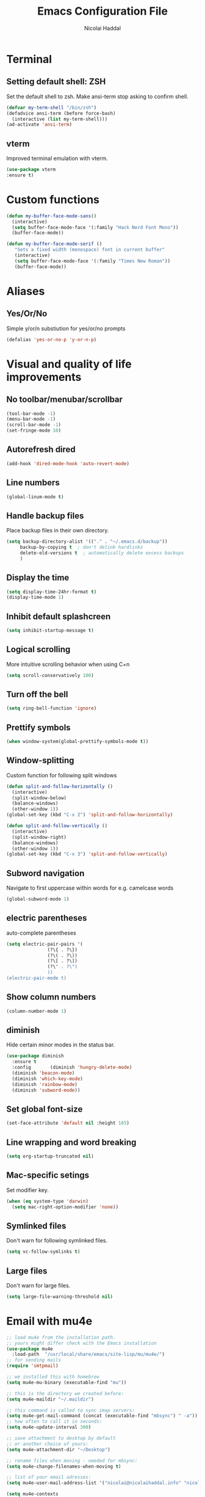 #+title: Emacs Configuration File
#+author: Nicolai Haddal

* Terminal
** Setting default shell: ZSH
Set the default shell to zsh. Make ansi-term stop asking to confirm shell.
   #+begin_src emacs-lisp
     (defvar my-term-shell "/bin/zsh")
     (defadvice ansi-term (before force-bash)
       (interactive (list my-term-shell)))
     (ad-activate 'ansi-term)
   #+end_src
** vterm
   Improved terminal emulation with vterm.
   #+begin_src emacs-lisp
     (use-package vterm
	 :ensure t)
   #+end_src

* Custom functions
#+begin_src emacs-lisp
    (defun my-buffer-face-mode-sans()
      (interactive)
      (setq buffer-face-mode-face '(:family "Hack Nerd Font Mono"))
      (buffer-face-mode))
#+end_src
#+begin_src emacs-lisp
  (defun my-buffer-face-mode-serif ()
     "Sets a fixed width (monospace) font in current buffer"
     (interactive)
     (setq buffer-face-mode-face '(:family "Times New Roman"))
     (buffer-face-mode))
#+end_src
* Aliases
** Yes/Or/No
   Simple y/or/n substiution for yes/or/no prompts
   #+begin_src emacs-lisp
    (defalias 'yes-or-no-p 'y-or-n-p)
   #+end_src
* Visual and quality of life improvements
** No toolbar/menubar/scrollbar
   #+begin_src emacs-lisp
     (tool-bar-mode -1)
     (menu-bar-mode -1)
     (scroll-bar-mode -1)
     (set-fringe-mode 10)
   #+end_src
** Autorefresh dired
   #+begin_src emacs-lisp
     (add-hook 'dired-mode-hook 'auto-revert-mode)
   #+end_src
** Line numbers
   #+begin_src emacs-lisp
     (global-linum-mode t)
   #+end_src
** Handle backup files
Place backup files in their own directory.
#+begin_src emacs-lisp
  (setq backup-directory-alist '(("." . "~/.emacs.d/backup"))
       backup-by-copying t  ; don't delink hardlinks
       delete-old-versions t  ; automatically delete excess backups
       )
#+end_src
** Display the time
   #+begin_src emacs-lisp
     (setq display-time-24hr-format t)
     (display-time-mode 1)
   #+end_src
** Inhibit default splashcreen
   #+begin_src emacs-lisp
     (setq inhibit-startup-message t)
   #+end_src

** Logical scrolling
   More intuitive scrolling behavior when using C+n
   #+begin_src emacs-lisp
     (setq scroll-conservatively 100)
   #+end_src
** Turn off the bell
   #+begin_src emacs-lisp
     (setq ring-bell-function 'ignore)
   #+end_src
** Prettify symbols
   #+begin_src emacs-lisp
     (when window-system(global-prettify-symbols-mode t))
   #+end_src
** Window-splitting
   Custom function for following split windows
   #+begin_src emacs-lisp
     (defun split-and-follow-horizontally ()
       (interactive)
       (split-window-below)
       (balance-windows)
       (other-window 1))
     (global-set-key (kbd "C-x 2") 'split-and-follow-horizontally)

     (defun split-and-follow-vertically ()
       (interactive)
       (split-window-right)
       (balance-windows)
       (other-window 1))
     (global-set-key (kbd "C-x 3") 'split-and-follow-vertically)
   #+end_src
** Subword navigation
   Navigate to first uppercase within words for e.g. camelcase words
   #+begin_src emacs-lisp
     (global-subword-mode 1)
   #+end_src
** electric parentheses
   auto-complete parentheses
   #+begin_src emacs-lisp
     (setq electric-pair-pairs '(
				    (?\{ . ?\})
				    (?\( . ?\))
				    (?\[ . ?\])
				    (?\" . ?\")
				    ))
     (electric-pair-mode t)
   #+end_src
** Show  column numbers
   #+begin_src emacs-lisp
	  (column-number-mode 1)
   #+end_src
** diminish
Hide certain minor modes in the status bar.
   #+begin_src emacs-lisp
     (use-package diminish
       :ensure t
       :config       (diminish 'hungry-delete-mode)
       (diminish 'beacon-mode)
       (diminish 'which-key-mode)
       (diminish 'rainbow-mode)
       (diminish 'subword-mode))
   #+end_src
** Set global font-size
   #+begin_src emacs-lisp
     (set-face-attribute 'default nil :height 165)
   #+end_src
** Line wrapping and word breaking
   #+begin_src emacs-lisp
     (setq org-startup-truncated nil)
   #+end_src

** Mac-specific setings
   Set modifier key.
   #+begin_src emacs-lisp
     (when (eq system-type 'darwin)
       (setq mac-right-option-modifier 'none))
   #+end_src

** Symlinked files
Don't warn for following symlinked files.
#+begin_src emacs-lisp
  (setq vc-follow-symlinks t)
#+end_src
** Large files
Don't warn for large files.
#+begin_src emacs-lisp
  (setq large-file-warning-threshold nil)
#+end_src
* Email with mu4e
  #+begin_src emacs-lisp
    ;; load mu4e from the installation path.
    ;; yours might differ check with the Emacs installation
    (use-package mu4e
      :load-path  "/usr/local/share/emacs/site-lisp/mu/mu4e/")
    ;; for sending mails
    (require 'smtpmail)

    ;; we installed this with homebrew
    (setq mu4e-mu-binary (executable-find "mu"))

    ;; this is the directory we created before:
    (setq mu4e-maildir "~/.maildir")

    ;; this command is called to sync imap servers:
    (setq mu4e-get-mail-command (concat (executable-find "mbsync") " -a"))
    ;; how often to call it in seconds:
    (setq mu4e-update-interval 300)

    ;; save attachment to desktop by default
    ;; or another choice of yours:
    (setq mu4e-attachment-dir "~/Desktop")

    ;; rename files when moving - needed for mbsync:
    (setq mu4e-change-filenames-when-moving t)

    ;; list of your email adresses:
    (setq mu4e-user-mail-address-list '("nicolai@nicolaihaddal.info" "nicolai@nicolaihaddal.info"))

    (setq mu4e-contexts
	  `(,(make-mu4e-context
	      :name "protonmail"
	      :enter-func
	      (lambda () (mu4e-message "Enter nicolai@nicolaihaddal.info context"))
	      :leave-func
	      (lambda () (mu4e-message "Leave nicolai@nicolaihaddal.info context"))
	      :match-func
	      (lambda (msg)
		(when msg
		  (mu4e-message-contact-field-matches msg
						      :to "nicolai@nicolaihaddal.info")))
	      :vars '((user-mail-address . "nicolai@nicolaihaddal.info" )
		      (user-full-name . "Nicolai Haddal")
		      (mu4e-drafts-folder . "/protonmail/Drafts")
		      (mu4e-refile-folder . "/protonmail/Archive")
		      (mu4e-sent-folder . "/protonmail/Sent Messages")
		      (mu4e-trash-folder . "/protonmail/Deleted Messages")))))

    ;; Send mail
    (setq message-send-mail-function 'smtpmail-send-it
	    smtpmail-auth-credentials "~/.authinfo"
	    smtpmail-smtp-server "127.0.0.1"
	    smtpmail-smtp-service 1025)
    (setq mu4e-context-policy 'pick-first) ;; start with the first (default) context;
    (setq mu4e-compose-context-policy 'ask) ;; ask for context if no context matches;
    ;; don't keep message compose buffers around after sending:
    (setq message-kill-buffer-on-exit t)

    ;; send function:
    (setq send-mail-function 'sendmail-send-it
	  message-send-mail-function 'sendmail-send-it)

    ;; send program:
    ;; this is exeranal. remember we installed it before.
    (setq sendmail-program (executable-find "msmtp"))

    ;; select the right sender email from the context.
    (setq message-sendmail-envelope-from 'header)

    ;; chose from account before sending
    ;; this is a custom function that works for me.
    ;; well I stole it somewhere long ago.
    ;; I suggest using it to make matters easy
    ;; of course adjust the email adresses and account descriptions
    (defun timu/set-msmtp-account ()
      (if (message-mail-p)
	  (save-excursnion
	    (let*
		((from (save-restriction
			 (message-narrow-to-headers)
			 (message-fetch-field "from")))
		 (account
		  (cond
		   ((string-match "nicolai@nicolaihaddal.info" from) "protonmail")
		   ((string-match "nicolai@nicolaihaddal.info" from) "protonmail")
		   ((string-match "nicolai@nicolaihaddal.info" from) "protonmail"))))
	      (setq message-sendmail-extra-arguments (list '"-a" account))))))

    (add-hook 'message-send-mail-hook 'timu/set-msmtp-account)

    ;; mu4e cc & bcc
    ;; this is custom as well
    (add-hook 'mu4e-compose-mode-hook
	      (defun timu/add-cc-and-bcc ()
		"My Function to automatically add Cc & Bcc: headers.
	This is in the mu4e compose mode."
		(save-excursion (message-add-header "Cc:\n"))
		(save-excursion (message-add-header "Bcc:\n"))))

    ;; mu4e address completion
    (add-hook 'mu4e-compose-mode-hook 'company-mode)

    ;; prefer plainest version of messages
     (with-eval-after-load "mm-decode"
	   (add-to-list 'mm-discouraged-alternatives "text/html")
    (add-to-list 'mm-discouraged-alternatives "text/richtext"))
    ;; attempt to show images when viewing messages
     (setq mu4e-view-show-images t)

    (require 'org-mu4e)

    ;;view email in browser
    (add-to-list 'mu4e-view-actions
      '("ViewInBrowser" . mu4e-action-view-in-browser) t)
  #+end_src
* Org-mode
** Snippets expansion fix
I honestly don't know why I need this yet. But this fix will make snippet expansion work.
#+begin_src emacs-lisp
  (when (version<= "9.2" (org-version))
    (require 'org-tempo))
#+end_src
** Export to docx
#+begin_src emacs-lisp
  (setq org-odt-preferred-output-format "docx")
#+end_src
** Org-bullets
   #+begin_src emacs-lisp
     (use-package org-bullets
       :ensure t
       :config
       (add-hook 'org-mode-hook (lambda () (org-bullets-mode))))
   #+end_src
** Global keybindings
   Global keybindings for org-mode for org-store-link, agenda, and capture
   #+begin_src emacs-lisp
     (global-set-key (kbd "C-c l") #'org-store-link)
     (global-set-key (kbd "C-c a") #'org-agenda)
     (global-set-key (kbd "C-c c") #'org-capture)
   #+end_src
** Multi-state workflow
   #+begin_src emacs-lisp
     (setq org-todo-keywords
	   '((sequence "TODO(t)" "WAITING(w)" "REPEATING" "|" "DONE" "DELEGATED")))
   #+end_src
** Timestamps for closed todo items
   #+begin_src emacs-lisp
     (setq org-log-done 'time)
   #+end_src
** Set directory for org-capture
   #+begin_src emacs-lisp
     (setq org-directory "~/Dropbox/Notes")
     (setq org-default-notes-file (concat org-directory "/notes.org"))
   #+end_src
** Org-roam
   #+begin_src emacs-lisp
     (use-package org-roam
       :ensure t
       :config
       (setq org-roam-directory (file-truename "~/Dropbox/org-roam"))
       (org-roam-db-autosync-mode)
       (add-to-list 'display-buffer-alist
		       '("\\*org-roam\\*"
			 (display-buffer-in-direction)
			 (direction . right)
			 (window-width . 0.33)
			 (window-height . fit-window-to-buffer)))
       (setq org-roam-mode-section-functions
		(list #'org-roam-backlinks-section
		      #'org-roam-reflinks-section
		      ;; #'org-roam-unlinked-references-section
		      ))
       :bind (("C-c n l" . org-roam-buffer-toggle)
	      ("C-c n f" . org-roam-node-find)
	      ("C-c n i" . org-roam-node-insert)
	      ("C-c n c" . org-roam-capture)
	      :map org-mode-map
	      ("C-M-i" . completion-at-point)))
   #+end_src
** Set timer sound
   #+begin_src emacs-lisp
	  (setq org-clock-sound "~/Dropbox/yousuffer.wav")
   #+end_src
** Custom agenda views
#+begin_src emacs-lisp
  (defun org-focus-private() "Set focus on private things." (interactive)
  (setq org-agenda-files '("~/Dropbox/Notes/personal.org")))
  (defun org-focus-work() "Set focus on work things." (interactive)
  (setq org-agenda-files '("~/Dropbox/Notes/CHN.org")))
  (defun org-focus-all() "Set focus on all things." (interactive)
  (setq org-agenda-files '("~/Dropbox/Notes/personal.org" "~/Dropbox/Notes/CHN.org")))
#+end_src

** Org Babel
Configure Babel for use with Python
#+begin_src emacs-lisp
  ;; active Babel languages
  (org-babel-do-load-languages
   'org-babel-load-languages
   '((python . t)))
#+end_src
** Org Modern
#+begin_src emacs-lisp
  (use-package org-modern
    :ensure t)
  (add-hook 'org-mode-hook #'org-modern-mode)
  (add-hook 'org-agenda-finalize-hook #'org-modern-agenda)
#+end_src
** Org visual improvements
#+begin_src emacs-lisp
  (setq org-hide-emphasis-markers t)
#+end_src
* Packages
** Visual improvements
*** Which-key
Which-key provides a helpful context menu whenever chords are engaged.
#+begin_src emacs-lisp
  (use-package which-key
    :ensure t
    :init
    (which-key-mode))
#+end_src
*** Beacon
    Beacon shows you where your cursor is located when you switch to a buffer.
    #+begin_src emacs-lisp
      (use-package beacon
	:ensure t
	:init
	(beacon-mode 1))
    #+end_src
** zen mode
   #+begin_src emacs-lisp
     (use-package zen-mode
       :ensure t
       :init
       (require 'zen-mode))
   #+end_src
** google translate
   #+begin_src emacs-lisp

     (use-package google-translate
       :ensure t
       :init
       (require 'google-translate)

       :functions (my-google-translate-at-point google-translate--search-tkk)
       :custom
       (google-translate-backend-method 'curl)
       :config
       (defun google-translate--search-tkk () "Search TKK." (list 430675 2721866130))
       (defun my-google-translate-at-point()
	 "reverse translate if prefix"
	 (interactive)
	 (if current-prefix-arg
	     (google-translate-at-point)
	   (google-translate-at-point-reverse)))
       :bind
       ("C-c t". my-google-translate-at-point))
   #+end_src
** elfeed
   Read RSS using elfeed.
   #+begin_src emacs-lisp
     (use-package elfeed
       :ensure t
       :config
       (setq elfeed-feeds
	     '(
	       ;;programming
	       ("https://www.reddit.com/r/emacs.rss" emacs)
	       ;;news
	       ("http://feeds.bbci.co.uk/news/world/rss.xml" bbc)
	       ("http://www.npr.org/rss/rss.php?id=1004" npr)
	       ;;po polsku
	       ("https://www.polsatnews.pl/rss/polska.xml" polsat)
	       ))
       (setq-default elfeed-search-filter "@2-days-ago +unread")  
       (setq-default elfeed-search-title-max-width 100)           
       (setq-default elfeed-search-title-min-width 100))
   #+end_src
** CSV mode
   #+begin_src emacs-lisp
     (use-package csv-mode
       :ensure t)
   #+end_src
** read epubs
   #+begin_src emacs-lisp
     (use-package nov
       :ensure t
       :config
       (add-to-list 'auto-mode-alist '("\\.epub\\'" . nov-mode)))
   #+end_src
** pdf-tools
   Improved PDF reading experience.
   #+begin_src emacs-lisp
     (use-package pdf-tools
       :ensure t
       :pin manual
       :config
       (pdf-tools-install)
       (setq-default pdf-view-display-size 'fit-width)
       (define-key pdf-view-mode-map (kbd "C-s") 'isearch-forward)
       :custom
       (pdf-annot-activate-created-annotations t "automatically annotate highlights"))
     (setq TeX-view-program-selection '((output-pdf "PDF Tools"))
	   TeX-view-program-list '(("PDF Tools" TeX-pdf-tools-sync-view))
	   TeX-source-correlate-start-server t)
     (add-hook 'TeX-after-compilation-finished-functions
		 #'TeX-revert-document-buffer)
     (add-hook 'pdf-view-mode-hook (lambda() (linum-mode -1)))
   #+end_src
** pop-up kill ring
   A nice pop-up that lets you navigate through your killring history.
   #+begin_src emacs-lisp
     (use-package popup-kill-ring
       :ensure t
       :bind ("M-y" . popup-kill-ring))
   #+end_src
** Dashboard
   #+begin_src emacs-lisp
     (use-package dashboard
       :ensure t
       :config
       (dashboard-setup-startup-hook)
       (setq dashboard-items '((recents . 5)
			       (agenda . 10)
			       (bookmarks . 5)
			       (projects . 5)))
       (setq dashboard-startup-banner "~/small_lain.png")
       (setq dashboard-banner-logo-title "Welcome to Emacs!"))
   #+end_src
** Dired
   Optimized configuration for file management in Emacs.
   #+begin_src emacs-lisp
     (use-package dired
       :ensure nil
       :custom ((insert-directory-program "gls" dired-use-ls-dired t)
		(dired-listing-switches "-agho --group-directories-first"))
       :config
       )
   #+end_src
** IDO
*** Enable IDO
   #+begin_src emacs-lisp
     (setq ido-enable-flex-matching nil)
     (setq ido-create-new-buffer 'always)
     (setq ido-everywhere t)
     (ido-mode 1)
   #+end_src
*** id-vertical
    #+begin_src emacs-lisp
      (use-package ido-vertical-mode
	:ensure t
	:init
	(ido-vertical-mode 1))
      (setq ido-vertical-define-keys 'C-n-and-C-p-only)
    #+end_src
** vertico
   performant and minimalistic vertical completion UI
   #+begin_src emacs-lisp
     (use-package vertico
       :ensure t
       :init
       (vertico-mode))

     (use-package savehist
       :ensure t
       :init
       (savehist-mode))
   #+end_src
** smex
    ido-like behavior for M-x. remembers your most frequently called commands.
    #+begin_src emacs-lisp
      (use-package smex
	:ensure t
	:init (smex-initialize)
	:bind
	("M-x" . smex))
    #+end_src
** avy
   #+begin_src emacs-lisp 
     (use-package avy
       :ensure t
       :bind
       ("M-s" . avy-goto-char))
   #+end_src
** blacken
   PEP8 formatting for Python documents with Black.
   #+begin_src emacs-lisp
     (use-package blacken
       :ensure t)
   #+end_src
** rainbow
   #+begin_src emacs-lisp
     (use-package rainbow-mode
       :ensure t
       :init (add-hook 'prog-mode-hook 'rainbow-mode))
   #+end_src
** switch-window
   Better window switching.
   #+begin_src emacs-lisp
     (use-package switch-window
       :ensure t
       :config
	 (setq switch-window-input-style 'minibuffer)
	 (setq switch-window-increase 4)
	 (setq switch-window-threshold 2)
	 (setq switch-window-shortcut-style 'qwerty)
	 (setq switch-window-qwerty-shortcuts
	     '("a" "s" "d" "f" "j" "k" "l" "i" "o"))
       :bind
	 ([remap other-window] . switch-window))
   #+end_src
** Flycheck
   Improved syntax checking
   #+begin_src emacs-lisp
	  (use-package flycheck
	    :ensure t
	  )
   #+end_src
** hungry-delete
   Hungry delete whitespace
   #+begin_src emacs-lisp
     (use-package hungry-delete
       :ensure t
       :config (global-hungry-delete-mode))
   #+end_src
** sudo-edit
   Edit 
   #+begin_src emacs-lisp
     (use-package sudo-edit
       :ensure t
       )
   #+end_src
** rainbow-delimiters
   #+begin_src emacs-lisp
     (use-package rainbow-delimiters
       :ensure t
       :init
       (add-hook 'prog-mode-hook #'rainbow-delimiters-mode))
   #+end_src
** all-the-icons
   #+begin_src emacs-lisp
     (use-package all-the-icons
       :ensure t
       :if (display-graphic-p))

   #+end_src
** company
   Company mode is an extension that allows for autocompletion.
   #+begin_src emacs-lisp
     (use-package company
       :ensure t
       :init
       (add-hook 'after-init-hook 'global-company-mode))
   #+end_src
** company quick-help mode
   #+begin_src emacs-lisp
     (use-package company-quickhelp
       :ensure t
       :init
       (company-quickhelp-mode))
   #+end_src
** projectile
   #+begin_src emacs-lisp
     (use-package projectile
       :ensure t)
     (projectile-mode +1)
     (define-key projectile-mode-map (kbd "s-p") 'projectile-command-map)
     (define-key projectile-mode-map (kbd "C-c p") 'projectile-command-map)
   #+end_src
** swiper
   #+begin_src emacs-lisp
     (use-package swiper
       :ensure t
       :bind ("C-s" . swiper))
   #+end_src
** Multiple Cursors
   Select multiple instances of the same selection. Super useful for replacing variables.
   #+begin_src emacs-lisp
     (use-package multiple-cursors
      :ensure t
      :bind ("C-c q" . 'mark-next-like-this))
#+end_src
** expand-region
   Expand your selection by region with C-q! 
   #+begin_src emacs-lisp
     (use-package expand-region
       :ensure t
       :bind ("C-q" . er/expand-region))
   #+end_src
** magit
   Git management.
   #+begin_src emacs-lisp
     (use-package magit
       :ensure t)
   #+end_src
** olivetti
   Nice, centered mode for reading text.
   #+begin_src emacs-lisp
     (use-package olivetti
       :ensure t
       )
     (add-hook 'olivetti-mode-hook 'my-buffer-face-mode-serif)
   #+end_src
* HTMLize
We install this package so org-mode will export HTML files with syntax highlighting within code blocks.
#+begin_src emacs-lisp
  (use-package htmlize
    :ensure t)
#+end_src

* Buffers
** enable ibuffer
   #+begin_src emacs-lisp
     (global-set-key (kbd "C-x b") 'ibuffer)
     (global-set-key [remap list-buffers] 'ibuffer)
   #+end_src
   
* Custom functions
** config edit/reload
*** edit
   #+begin_src emacs-lisp
     (defun config-visit()
       (interactive)
       (find-file "~/.emacs.d/config.org"))
     (global-set-key (kbd "C-c e") 'config-visit)
   #+end_src
*** reload
    #+begin_src emacs-lisp
      (defun config-reload ()
	(interactive)
	(org-babel-load-file (expand-file-name "~/.emacs.d/config.org")))
      (global-set-key (kbd "C-c r") 'config-reload)
    #+end_src
** Yank whole line
   #+begin_src emacs-lisp
     (defun copy-whole-line()
       (interactive)
       (save-excursion
	 (kill-new
	  (buffer-substring
	   (point-at-bol)
	   (point-at-eol)))))
     (global-set-key (kbd "C-c w l") 'copy-whole-line)
   #+end_src
   
** Insert elisp in org mode
   #+begin_src emacs-lisp
     (fset 'insertelisporg
	(kmacro-lambda-form [?< ?\C-d ?s tab ?e ?m ?a ?c ?s ?- ?l ?i ?s ?p ?\C-n ?\C-c ?\'] 0 "%d"))
     (global-set-key (kbd "<f8>") 'insertelisporg)
   #+end_src   
* Diary
  Set a different directory for the diary file.
  #+begin_src emacs-lisp
    (setq diary-file "~/Dropbox/diaryfile.org")
  #+end_src

* Word processing

** Flyspell configuration
   Spell-checking with flyspell. Enable for all text modes.
   #+begin_src emacs-lisp
     (dolist (hook '(text-mode-hook))
       (add-hook hook (lambda () (flyspell-mode 1))))
     (eval-after-load "flyspell"
       '(progn
	  (define-key flyspell-mouse-map [down-mouse-3] #'flyspell-correct-word)
	  (define-key flyspell-mouse-map [mouse-3] #'undefined)))
   #+end_src

* CV creation
  #+begin_src emacs-lisp
    (use-package ox-moderncv
	:load-path "~/.emacs.d/org-cv/"
	:init (require 'ox-moderncv))
  #+end_src
* Doom modeline
#+begin_src emacs-lisp
  (use-package doom-modeline
    :ensure t
    :init (doom-modeline-mode 1))
#+end_src
* Support for markdown mode
#+begin_src emacs-lisp
  (use-package markdown-mode
    :ensure t
    :mode ("README\\.md\\'" . gfm-mode)
    :init (setq markdown-command "pandoc"))
#+end_src
* Wrap Region
Wrap selection automatically with a quote, parenthesis, curly brackets.
#+begin_src emacs-lisp
  (use-package wrap-region
    :ensure t
    :config
    (wrap-region-mode t))
#+end_src
* Change a word with visual feedback
One of the nice features I've seen in non-Emacs editors is the ability to change variables with visual feedback.
Activate with C-;
#+begin_src emacs-lisp
  (use-package iedit
    :ensure t)
#+end_src
* Theme
#+begin_src emacs-lisp
  (load-theme 'doom-one)
#+end_src
** Doom themes
#+begin_src emacs-lisp
  (use-package doom-themes
    :ensure t)
#+end_src
* Enable wrap-region by default
Allows us to surround text with e.g. quotation marks.
#+begin_src emacs-lisp
  (wrap-region-mode t)
#+end_src
* YASnippet
#+begin_src emacs-lisp
  (use-package yasnippet
    :ensure t)
  (yas-reload-all)
  (add-hook 'prog-mode-hook #'yas-minor-mode)

  (use-package yasnippet-snippets
    :ensure t)

#+end_src
* IDE Features
** Python configuration
#+begin_src emacs-lisp
  (use-package python-mode
    :ensure t
    :custom
    (python-shell-interpreter "python3")
    ())
#+end_src
** eglot
Minimal IDE-like features for emacs.
#+begin_src emacs-lisp
  (use-package eglot
    :ensure t)
#+end_src
** Disable python interpreter warning
#+begin_src emacs-lisp
  (setq python-shell-completion-native-disabled-interpreters '("python"))
#+end_src
* tab bar history
#+begin_src emacs-lisp
  (global-set-key (kbd "M-[") 'tab-bar-history-back)
  (global-set-key (kbd "M-]") 'tab-bar-history-forward)
#+end_src
* writeroom mode
#+begin_src emacs-lisp
  (use-package writeroom-mode
    :ensure t)
  (add-hook 'writeroom-mode-enable-hook 'my-buffer-face-mode-serif)
  (add-hook 'writeroom-mode-disable-hook 'my-buffer-face-mode-sans)
#+end_src

